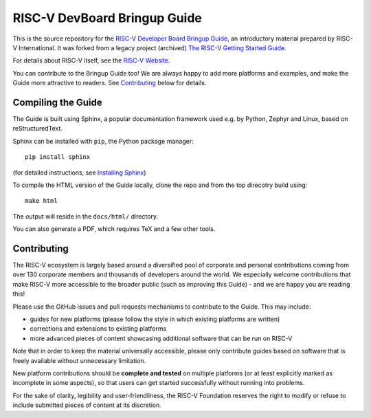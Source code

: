 RISC-V DevBoard Bringup Guide
============================

This is the source repository for the `RISC-V Developer Board Bringup Guide <https://riscv-admin.github.io/riscv-devboard-bringup-guide/>`_, an introductory material prepared by RISC-V International.  
It was forked from a legacy project (archived) `The RISC-V Getting Started Guide <https://github.com/riscvarchive/risc-v-getting-started-guide>`_.

For details about RISC-V itself, see the `RISC-V Website <https://riscv.org>`_.

You can contribute to the Bringup Guide too!
We are always happy to add more platforms and examples, and make the Guide more attractive to readers.
See `Contributing`_ below for details.

Compiling the Guide
-------------------

The Guide is built using Sphinx, a popular documentation framework used e.g. by Python, Zephyr and Linux, based on reStructuredText.

Sphinx can be installed with ``pip``, the Python package manager::

    pip install sphinx

(for detailed instructions, see `Installing Sphinx <http://www.sphinx-doc.org/en/master/usage/installation.html>`_)

To compile the HTML version of the Guide locally, clone the repo and from the top direcotry build using::

    make html

The output will reside in the ``docs/html/`` directory.

You can also generate a PDF, which requires TeX and a few other tools.

Contributing
------------

The RISC-V ecosystem is largely based around a diversified pool of corporate and personal contributions coming from over 130 corporate members and thousands of developers around the world.
We especially welcome contributions that make RISC-V more accessible to the broader public (such as improving this Guide) - and we are happy you are reading this!

Please use the GitHub issues and pull requests mechanisms to contribute to the Guide.
This may include:

* guides for new platforms (please follow the style in which existing platforms are written)
* corrections and extensions to existing platforms
* more advanced pieces of content showcasing additional software that can be run on RISC-V

Note that in order to keep the material universally accessible, please only contribute guides based on software that is freely available without unnecessary limitation.

New platform contributions should be **complete and tested** on multiple platforms (or at least explicitly marked as incomplete in some aspects), so that users can get started successfully without running into problems.

For the sake of clarity, legibility and user-friendliness, the RISC-V Foundation reserves the right to modify or refuse to include submitted pieces of content at its discretion.
